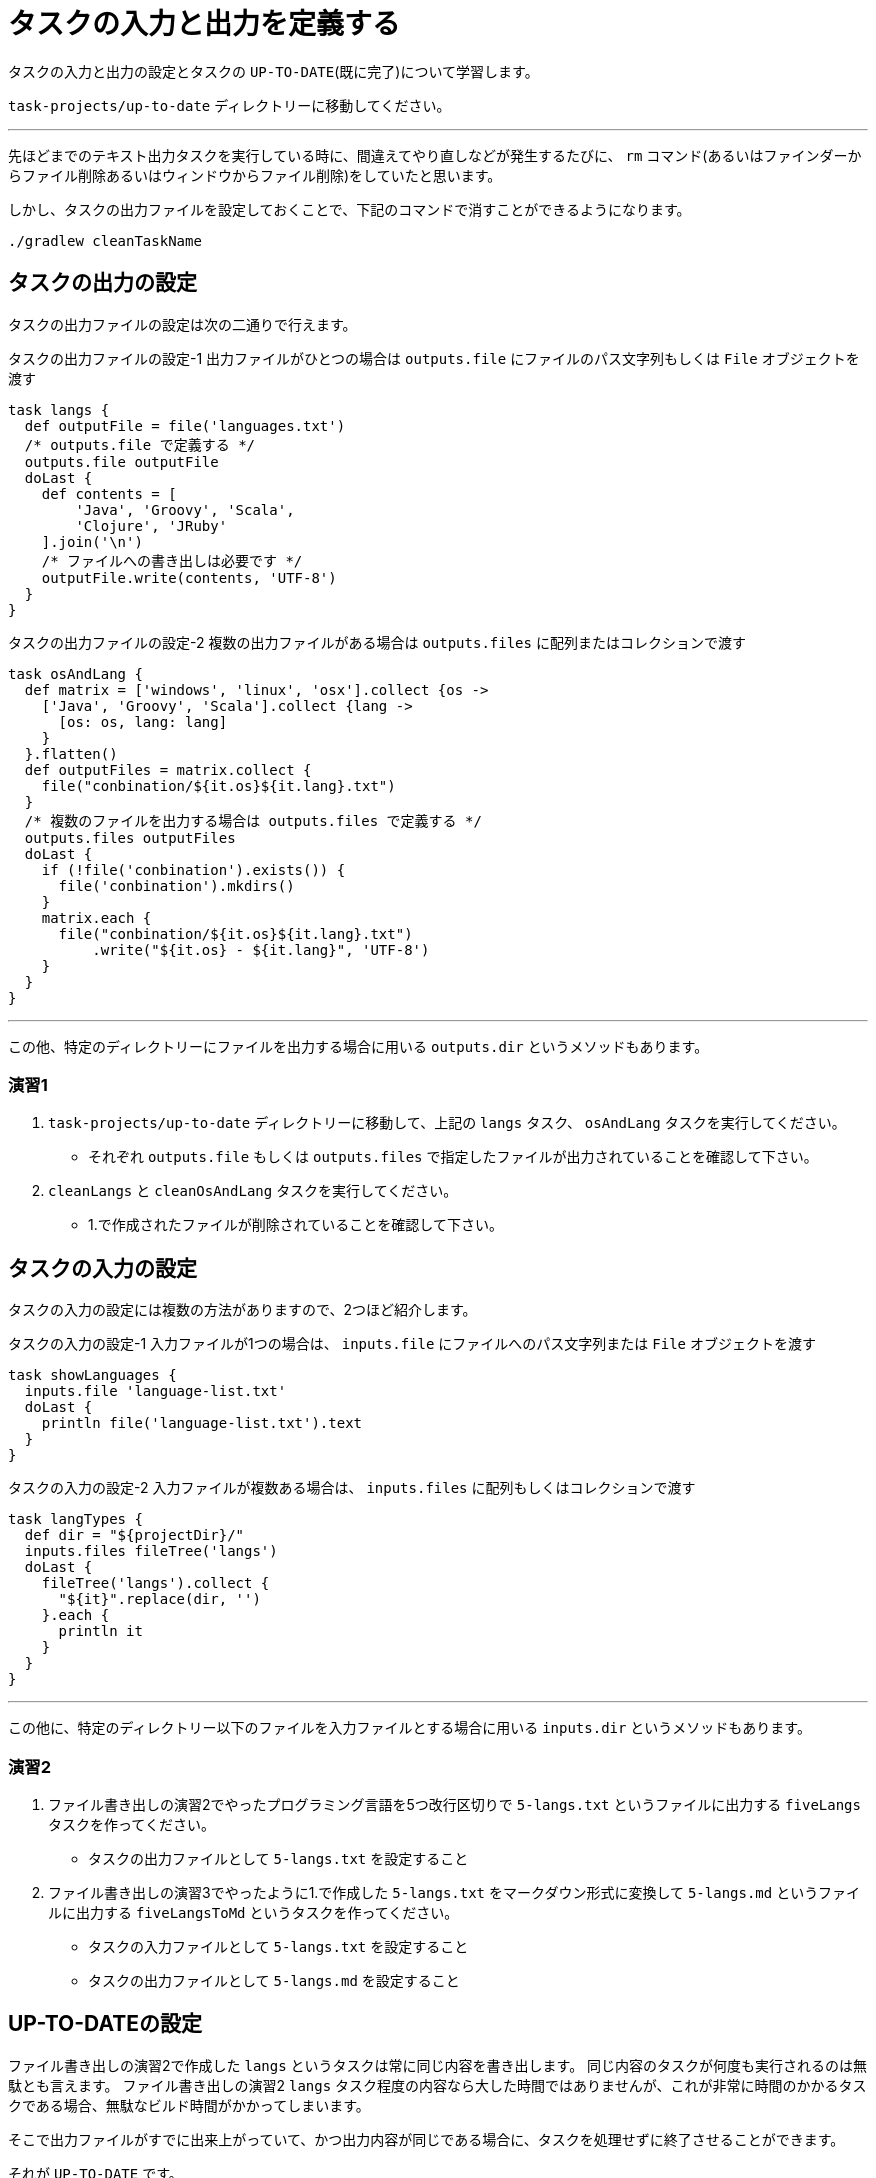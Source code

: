 = タスクの入力と出力を定義する

タスクの入力と出力の設定とタスクの `UP-TO-DATE`(既に完了)について学習します。

`task-projects/up-to-date` ディレクトリーに移動してください。

'''

先ほどまでのテキスト出力タスクを実行している時に、間違えてやり直しなどが発生するたびに、 `rm` コマンド(あるいはファインダーからファイル削除あるいはウィンドウからファイル削除)をしていたと思います。

しかし、タスクの出力ファイルを設定しておくことで、下記のコマンドで消すことができるようになります。

[source,bash]
----
./gradlew cleanTaskName
----

== タスクの出力の設定

タスクの出力ファイルの設定は次の二通りで行えます。

.タスクの出力ファイルの設定-1 出力ファイルがひとつの場合は `outputs.file` にファイルのパス文字列もしくは `File` オブジェクトを渡す
[source,groovy]
----
task langs {
  def outputFile = file('languages.txt')
  /* outputs.file で定義する */
  outputs.file outputFile
  doLast {
    def contents = [
        'Java', 'Groovy', 'Scala',
        'Clojure', 'JRuby'
    ].join('\n')
    /* ファイルへの書き出しは必要です */
    outputFile.write(contents, 'UTF-8')
  }
}
----

.タスクの出力ファイルの設定-2 複数の出力ファイルがある場合は `outputs.files` に配列またはコレクションで渡す
[source,groovy]
----
task osAndLang {
  def matrix = ['windows', 'linux', 'osx'].collect {os ->
    ['Java', 'Groovy', 'Scala'].collect {lang ->
      [os: os, lang: lang]
    }
  }.flatten()
  def outputFiles = matrix.collect {
    file("conbination/${it.os}${it.lang}.txt")
  }
  /* 複数のファイルを出力する場合は outputs.files で定義する */
  outputs.files outputFiles
  doLast {
    if (!file('conbination').exists()) {
      file('conbination').mkdirs()
    }
    matrix.each {
      file("conbination/${it.os}${it.lang}.txt")
          .write("${it.os} - ${it.lang}", 'UTF-8')
    }
  }
}
----

'''

この他、特定のディレクトリーにファイルを出力する場合に用いる `outputs.dir` というメソッドもあります。

=== 演習1

. `task-projects/up-to-date` ディレクトリーに移動して、上記の `langs` タスク、 `osAndLang` タスクを実行してください。
** それぞれ `outputs.file` もしくは `outputs.files` で指定したファイルが出力されていることを確認して下さい。
. `cleanLangs` と `cleanOsAndLang` タスクを実行してください。
** 1.で作成されたファイルが削除されていることを確認して下さい。

== タスクの入力の設定

タスクの入力の設定には複数の方法がありますので、2つほど紹介します。

.タスクの入力の設定-1 入力ファイルが1つの場合は、 `inputs.file` にファイルへのパス文字列または `File` オブジェクトを渡す
[source,groovy]
----
task showLanguages {
  inputs.file 'language-list.txt'
  doLast {
    println file('language-list.txt').text
  }
}
----

.タスクの入力の設定-2 入力ファイルが複数ある場合は、 `inputs.files` に配列もしくはコレクションで渡す
[source,groovy]
----
task langTypes {
  def dir = "${projectDir}/"
  inputs.files fileTree('langs')
  doLast {
    fileTree('langs').collect {
      "${it}".replace(dir, '')
    }.each {
      println it
    }
  }
}
----

'''

この他に、特定のディレクトリー以下のファイルを入力ファイルとする場合に用いる `inputs.dir` というメソッドもあります。

=== 演習2

. ファイル書き出しの演習2でやったプログラミング言語を5つ改行区切りで `5-langs.txt` というファイルに出力する `fiveLangs` タスクを作ってください。
** タスクの出力ファイルとして `5-langs.txt` を設定すること
. ファイル書き出しの演習3でやったように1.で作成した `5-langs.txt` をマークダウン形式に変換して `5-langs.md` というファイルに出力する `fiveLangsToMd` というタスクを作ってください。
** タスクの入力ファイルとして `5-langs.txt` を設定すること
** タスクの出力ファイルとして `5-langs.md` を設定すること

== UP-TO-DATEの設定

ファイル書き出しの演習2で作成した `langs` というタスクは常に同じ内容を書き出します。
同じ内容のタスクが何度も実行されるのは無駄とも言えます。
ファイル書き出しの演習2 `langs` タスク程度の内容なら大した時間ではありませんが、これが非常に時間のかかるタスクである場合、無駄なビルド時間がかかってしまいます。

そこで出力ファイルがすでに出来上がっていて、かつ出力内容が同じである場合に、タスクを処理せずに終了させることができます。

それが `UP-TO-DATE` です。

例えば、最初のJavaプロジェクトで実装を直した後に `test` を行ったときに、 `testClasses` タスクが `UP-TO-DATE` となっていました。
これはテストのJavaファイルが変更されておらず、テストクラスもすでに生成されているために、 `testClasses`(テストのクラスファイルを生成するタスク)は実行不要(`UP-TO-DATE`)とGradleが判断し、
処理が行われなかったわけです。

.タスクを `UP-TO-DATE` にする方法
. `outputs.file` を指定する
. `outputs.upToDateWhen{}` で `UP-TO-DATE` になる条件を指定する

=== 演習3

* 演習1、演習2で作成したタスクを連続して実行した時に、2回目以降は `UP-TO-DATE` になることを確認して下さい。

'''

演習3をやるついでに、出力する内容を変更してみましょう。

.変更前の `langs` タスク
[source,groovy]
----
task langs {
  def outputFile = file('languages.txt')
  outputs.file outputFile
  doLast {
    def contents = [
        'Java', 'Groovy', 'Scala',
        'Clojure', 'JRuby'
    ].join('\n')
    outputFile.write(contents, 'UTF-8')
  }
}
----

.変更後の `langs` タスク
[source,groovy]
----
task langs {
  def outputFile = file('languages.txt')
  outputs.file outputFile
  doLast {
    def contents = [
        /* 順番を入れ替え */
        'Clojure', 'JRuby',
        'Java', 'Groovy', 'Scala'
    ].join('\n')
    outputFile.write(contents, 'UTF-8')
  }
}
----

ファイルの内容が変わっているので、 `UP-TO-DATE` になってほしくはないのですが、思いに反して `UP-TO-DATE` になってしまいますね。

このような場合に上記の2.の方法「 `outputs.upToDateWhen{}` で `UP-TO-DATE` になる条件を指定する」を用います。

.`outputs.upToDateWhen{}` で `UP-TO-DATE` の条件を指定する
[source,groovy]
----
task langsWithUpToDate {
  def outputFile = file('languages.txt')
  def contents = [
      'Clojure', 'Groovy', 'Scala', 'Java', 'JRuby'
  ].join('\n')
  outputs.file outputFile
  outputs.upToDateWhen {
    outputFile.exists() && outputFile.text == contents
  }
  doLast {
    outputFile.write(contents, 'UTF-8')
  }
}
----

=== 演習4

. 上記の `langsWithUpToDate` タスクを実行してください。
** 2回連続で実行した場合は `UP-TO-DATE` になることを確認して下さい。
. `langsWithUpToDate` タスクの中身(`contents`)の順番を変えてタスクを実行してください。
** `UP-TO-DATE` にならないことを確認して下さい。

=== 演習5

* 下記のいずれかの文字をランダムで `jvm-language.txt` に書き出すタスク `randomJvmLang` を作ってください。
** `Java`
** `Groovy`
** `Scala`
*** 諸注意
**** ランダムで書き出すため、場合によっては同じものが選ばれるかもしれません。その場合にはタスクが `UP-TO-DATE` になるようにしてください。
**** 必ず `outputs.file` は指定してください。

= まとめ

タスクの出力(`outputs`)を設定しておくことのメリット

* `cleanTaskName` でタスクの成果物を削除することができる
* `UP-TO-DATE` を制御することでビルド時間を短縮できる

なお、Gradleではデフォルトでは `inputs` の中身をチェックしており、これも `UP-TO-DATE` に関連してくるようです。(ここについては僕が不勉強なので説明不足になりました)
